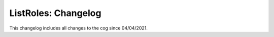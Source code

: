 .. _lr-cl:

====================
ListRoles: Changelog
====================

This changelog includes all changes to the cog since 04/04/2021.